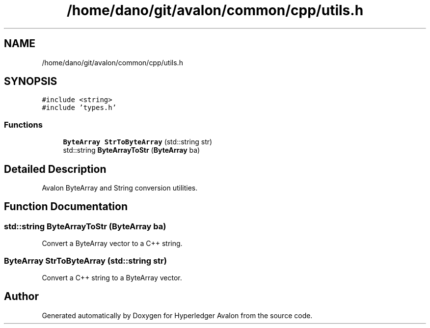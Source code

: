 .TH "/home/dano/git/avalon/common/cpp/utils.h" 3 "Wed May 6 2020" "Version 0.5.0.dev1" "Hyperledger Avalon" \" -*- nroff -*-
.ad l
.nh
.SH NAME
/home/dano/git/avalon/common/cpp/utils.h
.SH SYNOPSIS
.br
.PP
\fC#include <string>\fP
.br
\fC#include 'types\&.h'\fP
.br

.SS "Functions"

.in +1c
.ti -1c
.RI "\fBByteArray\fP \fBStrToByteArray\fP (std::string str)"
.br
.ti -1c
.RI "std::string \fBByteArrayToStr\fP (\fBByteArray\fP ba)"
.br
.in -1c
.SH "Detailed Description"
.PP 
Avalon ByteArray and String conversion utilities\&. 
.SH "Function Documentation"
.PP 
.SS "std::string ByteArrayToStr (\fBByteArray\fP ba)"
Convert a ByteArray vector to a C++ string\&. 
.SS "\fBByteArray\fP StrToByteArray (std::string str)"
Convert a C++ string to a ByteArray vector\&. 
.SH "Author"
.PP 
Generated automatically by Doxygen for Hyperledger Avalon from the source code\&.
